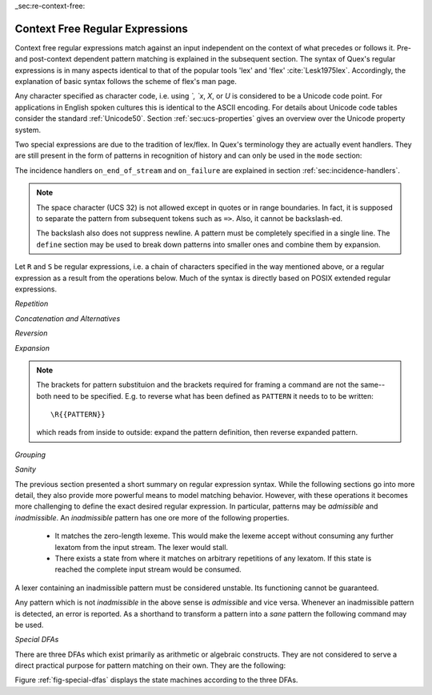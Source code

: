 _sec:re-context-free:

Context Free Regular Expressions
==================================

Context free regular expressions match  against an input independent on the
context of what precedes or follows it.  Pre- and post-context dependent
pattern matching is explained in the subsequent section.  The syntax of Quex's
regular expressions is in many aspects identical to that of the popular tools
'lex' and 'flex' :cite:`Lesk1975lex`. Accordingly, the explanation of basic
syntax follows the scheme of flex's man page.

.. describe:: x 

     matches the character 'x'.  Characters match simply the character that
     they represent.  This is true, as long as those characters are not part of
     the set of syntactic operators--such as ``.``, ``[``, and  ``]``. All
     input files must be UTF8 encoded. Consequently, any byte sequence that
     represents a Unicode character may be specified that way--as long as it does
     not represent a syntactic operator.

.. describe:: . 

     The dot is a syntactic operator. It matches any character in the current
     encoding except for the buffer limit code and '0x0A' for newline.  On
     systems where newline is coded as '0x0D, 0x0A' this does match the '0x0D'
     character whenever a newline occurs.

.. describe:: \\Any

     Matches absolutely anything, but not the lexeme of zero length.

.. describe:: [xyz]

     a 'character class' or 'character set'; in this case, the pattern matches
     either an ``x``, a ``y``, or a ``z``.  Character sets specify an
     *alternative* expression for a single character.  If the brackets ``[``
     and ``]`` are to be matched quotes or backslashes have to be used.

.. describe:: [:expression:]

     matches a set of characters that result from a character set expression
     `expression`. Section :ref:`sec:re-character-sets` discusses this feature
     in detail.  In particular ``[:alnum:]``, ``[:alpha:]`` and the like are
     the character sets as defined as POSIX bracket expressions.

.. describe:: [abj-oZ]

     a "character class" with a range in it; matches an ``a``, a ``b``, any
     letter from ``j`` through ``o``, and a ``Z``. The minus ``-`` is used to
     specify a range. The character to its left is the first character in the
     range.  The character to its right part is the last character of the range
     (``j-o`` is equivalent to ``jklmno``). Precisely, for all characters in
     the range it holds that their code point in Unicode is greater or equal
     to that of the left character and lesser or equal to that of the right
     character.

.. describe:: [^A-Z\\n]

     a "negated character class", i.e., any character but those in the class.
     The ``^`` character indicates *negation* at this point.  The example
     expression matches any character *except* any latin uppercase letter or
     newline.

.. describe:: "[xyz]\\"foo"

     matches the literal string: ``[xyz]"foo``.  Any character, that is not
     backslash or backslash proceeded is applied in its original sense. A ``[``
     stands for code point 91 (hex.  5B), matches against a ``[`` and does not
     mean 'open character set'. 
     
     Several characters inside a string may be specified by a preceeding
     backslash. In particular the ANSI-C escape characters are available via
     backslash, as they are `\\a`, `\\b`, `\\f`, `\\n`, `\\r`, `\\t`, `\\v`,
     `\\\\`, and `\\"`. 
     
     The Unicode property ``\N{...}`` is also available since it results in a
     *single character*. However, other operators such as ``\P{....}`` result
     in *character sets*. They cannot be used inside strings.
      
.. describe:: \\a \\b \\f \\n \\r \\t \\v \\\\ \\"

    the ANSI-C escape characters can also be applied outside a quoted string.

.. describe:: \\+ \\* \\? \\/ \\: \\| \\$ \\^ \\- \\. \\[ \\] \\( \\) \\{ \\} 

    that is, backslashed syntactic operators represent the syntactic operator's
    character itself. For example `\\+` represents a '+' and does not trigger a
    syntax operation.

.. describe:: \\0 

     a NULL character (ASCII/Unicode code point 0). This is to be used with
     *extreme caution*!  The NULL character is also used a buffer delimiter!
     See section :ref:`sec:formal-command-line-options` for specifying a different
     value for the buffer limit code.

.. describe:: \\U11A0FF 

     the character with hexadecimal value 11A0FF. A maximum of *six*
     hexadecimal digits can be specified.  Hexadecimal numbers with less than
     six digits must either be followed by a non-hex-digit, a delimiter such as
     ``"``, ``[``, or ``(``, or specified with leading zeroes (i.e. use
     \\U00071F, for hexadecimal 71F). The latter choice is probably the best
     candidate for an 'established habit'. Hexadecimal may can contain be
     uppercase or lowercase letters from A to F.

.. describe:: \\X7A27 

     the character with hexadecimal value 7A27. A maximum of *four* hexadecimal
     digits can be specified. The delimiting rules are are analogous to the
     rules for `\U`. 

.. describe:: \\x27 

    the character with hexadecimal value 27. A maximum of *two* hexadecimal
    digits can be specified. The delimiting rules are are analogous to the
    rules for `\U`. 

.. describe:: \\123 

    the character with octal value 123, a maximum of three digits less than 8
    can follow the backslash. The delimiting rules are analogous to the rules
    for `\U`. 

.. describe:: \\C{ R } or \\C(flags){ R }

    Applies case folding for the given regular expression or character set 'R'.
    This basically provides a shorthand for writing regular expressions that
    need to map upper and lower case patterns, i.e.::

           \C{select} 

    matches for example:: 

           "SELECT", "select", "sElEcT", ...

    The expression ``R`` passed to the case folding operation needs to fit 
    the environment in which it was called. If the case folding is applied
    in a character set expression, then its content must be a character
    set expression, i.e.::

               [:\C{[:union([a-z], [ﬀİ]):]}:]   // correct
               [:\C{[a-z]}:]                    // correct

     but *not*::

               [:\C{union([a-z], [ﬀİ])}:]       // wrong
               [:\C{a-z}:]                      // wrong

     The algorithm for case folding follows Unicode Standard Annex #21 "CASE
     MAPPINGS", Section 1.3 :cite:`Unicode2015`. That is for example, the
     character 'k' is not only folded to 'k' (0x6B) and 'K' (0x4B) but also to
     'K' (0x212A).  Additionally, Unicode defines case foldings to multi
     character sequences, such as::

            ΐ   (0390) --> ι(03B9)̈(0308)́(0301)
            ŉ   (0149) --> ʼ(02BC)n(006E)
            I   (0049) --> i(0069), İ(0130), ı(0131), i(0069)̇(0307)
            ﬀ   (FB00) --> f(0066)f(0066)
            ﬃ   (FB03) --> f(0066)f(0066)i(0069)
            ﬗ   (FB17) --> մ(0574)խ(056D)

     .. note::

        Some case mappings may be supprising and trigger unexpected
        notifications. For example the case mapping for '\C{s}' consists not
        only of the letters 's' (0x53) and 'S' (0x73) but also of 'ſ' (0x17F).
        So if '\C{s}' is used in a single-byte buffer setup, Quex will 
        warn about the pattern containing elements that are incompatible with
        the buffer specification.

     As a speciality of the Turkish language, the 'i' with and without the dot
     are not the same. That is, a dot-less lowercase 'i' is folded to a dot-less 
     uppercase 'I' and a dotted 'i' is mapped to a dotted uppercase 'İ'. This 
     mapping, though, is mutually exclusive with the 'normal' case folding and 
     is not active by default. The following flags can be set in order to
     control the detailed case folding behavior:

     .. describe:: s

        The *s* flag enables simple case folding disabling the generation 
        of multi-character sequences.

     .. describe:: m

        The *m* flag enables the case folding to multi-character sequences.
        This flag is not available in character set expressions. In this
        case the result must be a set of characters and not a set of character
        sequences.

     .. describe:: t

        By setting the *t* flag, the turkish case mapping is enabled. Whenever
        the turkish case folding is an alternative, it is preferred.
    
     The default behavior corresponds to the flags *s* and *m* (i.e. ``\C{R}``
     ≡ ``\C(sm){R}``) for patterns and *s* (i.e. ``\C{R}`` ≡ ``\C(s){R}``) for
     character sets. Characters that are beyond the scope of the current
     encoding or input character byte width are cut out. 

.. describe:: \\P{ Unicode Property Expression }

     the set of characters for which the `Unicode Property Expression` holds.
     Note, that these expressions cannot be used inside quoted strings.

.. describe:: \\N{ UNICODE CHARACTER NAME }

     the code of the character with the given Unicode character name. This is 
     a shortcut for ``\P{Name=UNICODE CHARACTER NAME}``. For possible
     settings of this character see :cite:`Unicode2015`.

.. describe:: \\G{ X }

     the code of the character with the given *General Category*. This is 
     a shortcut for ``\P{General_Category=X}``. Note, that these expressions 
     cannot be used inside quoted strings. For possible settings of the 
     ``General_Category`` property, see section :ref:`sec-formal-unicode-properties`.

.. describe:: \\E{ Codec Name }

     the subset of Unicode characters which is covered by the given encoding.
     Using this is particularly helpful to cut out uncovered characters when a
     encoding engine is used (see :ref:`sec:engine-encoding`).

Any character specified as character code, i.e. using `\`, `\x`, `\X`, or `\U`
is considered to be a Unicode code point. For applications in English spoken
cultures this is identical to the ASCII encoding. For details about Unicode
code tables consider the standard :ref:`Unicode50`. Section
:ref:`sec:ucs-properties` gives an overview over the Unicode property system.

Two special expressions are due to the tradition of lex/flex. In Quex's
terminology they are actually event handlers. They are still present in the
form of patterns in recognition of history and can only be used in the ``mode``
section:

.. describe:: <<EOF>> 

    the incidence of an end-of-file (end of data-stream) it is a synonym for
    the incidence handler ``on_end_of_stream``. 

.. describe:: <<FAIL>> 

    the incidence of failure, i.e. no single pattern matched. It is a synonym
    for ``on_failure``.

The incidence handlers ``on_end_of_stream`` and ``on_failure`` are explained in
section :ref:`sec:incidence-handlers`.

.. note::

   The space character (UCS 32) is not allowed except in quotes or in range
   boundaries. In fact, it is supposed to separate the pattern from subsequent
   tokens such as ``=>``. Also, it cannot be backslash-ed.
   
   The backslash also does not suppress newline. A pattern must be completely
   specified in a single line. The ``define`` section may be used to break
   down patterns into smaller ones and combine them by expansion.

Let ``R`` and ``S`` be regular expressions, i.e. a chain of characters
specified in the way mentioned above, or a regular expression as a result from
the operations below.  Much of the syntax is directly based on POSIX extended
regular expressions.
     
*Repetition*    

.. describe:: R* 

    *zero* or more occurrences of the regular expression ``R``.

.. describe:: R+ 

    *one* or more repetition of the regular expression ``R``.

.. describe:: R? 

    *zero* or *one* ``R``. That means, there maybe an ``R`` or not.

.. describe:: R{2,5} 

    anywhere from two to five repetitions of the regular expressions ``R``.

.. describe:: R{2,} 

    two or more repetitions of the regular expression ``R``.

.. describe:: R{4} 

    exactly four repetitions of the regular expression ``R``.

*Concatenation and Alternatives*

.. describe:: R|S 

    either an ``R`` or an ``S``, i.e. ``R`` and ``S`` both match. This is usually 
    called an *alternative*. The union is, in fact, a set operation which is 
    discussed in detail in the frame of DFA algebra :ref:`sec-dfa-algebra`.

.. describe:: RS 

    the regular expression ``R`` followed by the regular expression ``S``. This
    is usually called a *concatenation* or a *sequence*. Concatenation on DFAs
    together with the *empty DFA* form a *monoid* :cite:`Hazewinkel1997`. Section
    :ref:`sec-cut-concatenate` discusses this subject in detail.

*Reversion*

.. describe:: \\R{ ... }

     Reverses the pattern specified in brackets. If for example, it is
     specified::

            \R{dlroW} => QUEX_TKN_WORD(Lexeme)

     then the token ``WORLD`` is sent upon the appearance of 'World' in the
     input stream.  This feature is useful for definitions of patterns of
     right-to-left writing systems such as Arabic, Binti and Hebrew. Chinese,
     Japanese, as well as ancient Greek, ancient Latin, Egyptian, and Etruscan
     can be written in both directions. Twofold reversion is equivalent to
     identity, i.e.::

           \R{\R{P}} = P

    for any pattern ``P``. Reversion plays an important role in the discussion
    of DFA algebra and Cut/Concatenate Arithmetic.


*Expansion*

.. describe:: {NAME} 

    the expansion of the defined pattern "NAME". Pattern names can
    be defined in *define* sections (see section :ref:`sec:top-level-configuration`).

.. note:: 

    The brackets for pattern substituion and the brackets required for framing
    a command are not the same--both need to be specified. E.g.  to reverse
    what has been defined as ``PATTERN`` it needs to to be written::

                      \R{{PATTERN}} 

    which reads from inside to outside: expand the pattern definition,
    then reverse expanded pattern. 

*Grouping* 

.. describe:: (R) 

    match an ``R``; parentheses are used to *group* operations, i.e. to
    override precedence, in the same way as the brackets in ``(a + b) * c``
    override the precedence of multiplication over addition in algebraic
    expressions.

*Sanity*

The previous section presented a short summary on regular expression syntax.
While the following sections go into more detail, they also provide more
powerful means to model matching behavior. However, with these operations it
becomes more challenging to define the exact desired regular expression.  In
particular, patterns may be *admissible* and *inadmissible*.  An *inadmissible*
pattern has one ore more of the following properties.

    * It matches the zero-length lexeme. This would make the lexeme accept
      without consuming any further lexatom from  the input stream. The 
      lexer would stall.

    * There exists a state from where it matches on arbitrary repetitions of 
      any lexatom. If this state is reached the complete input stream would
      be consumed.

A lexer containing an inadmissible pattern must be considered unstable.
Its functioning cannot be guaranteed.

Any pattern which is not *inadmissible* in the above sense is *admissible* and
vice versa.  Whenever an inadmissible pattern is detected, an error is
reported.  As a shorthand to transform a pattern into a *sane* pattern the
following command may be used.

.. describe:: \\Sanitize{P}

     Sanitizes a pattern with regards to two issues. First, it removes
     acceptance of the zero-length lexeme. Second, it removes acceptance of
     tails of infinite length and arbirtrary lexatoms. 
     
 The command line option ``--language dot`` allows to print state machine
 graphs. It is advisable to print graphs for the sanitized state machine
 in order to see whether it conforms the expectations.

 Notably, this command cannot sanitize patterns that do not accept anything or
 accept everything. 


*Special DFAs*

There are three DFAs which exist primarily as arithmetic or algebraic
constructs. They are not considered to serve a direct practical purpose for
pattern matching on their own. They are the following:

.. describe:: \\Nothing

   matches solely the lexeme of zero-length. A lexer containing this pattern
   will inavitably stall as it accepts without proceeding in the input stream.

.. describe:: \\Empty

   is a DFA where the associated set of matched lexemes is empty. It does not
   accept any lexatom. A lexer containing only this pattern will inavitably
   trigger a 'match failure'.

.. describe:: \\Universal

   is a DFA which matches absolutely everything, even the lexeme of zero 
   length. A lexer with this pattern will consume the complete input stream
   at once and ignore any other pattern.

Figure :ref:`fig-special-dfas` displays the state machines according to the 
three DFAs.
